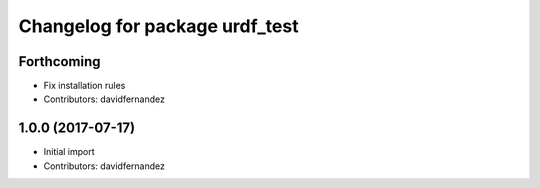 ^^^^^^^^^^^^^^^^^^^^^^^^^^^^^^^
Changelog for package urdf_test
^^^^^^^^^^^^^^^^^^^^^^^^^^^^^^^

Forthcoming
-----------
* Fix installation rules
* Contributors: davidfernandez

1.0.0 (2017-07-17)
------------------
* Initial import
* Contributors: davidfernandez
